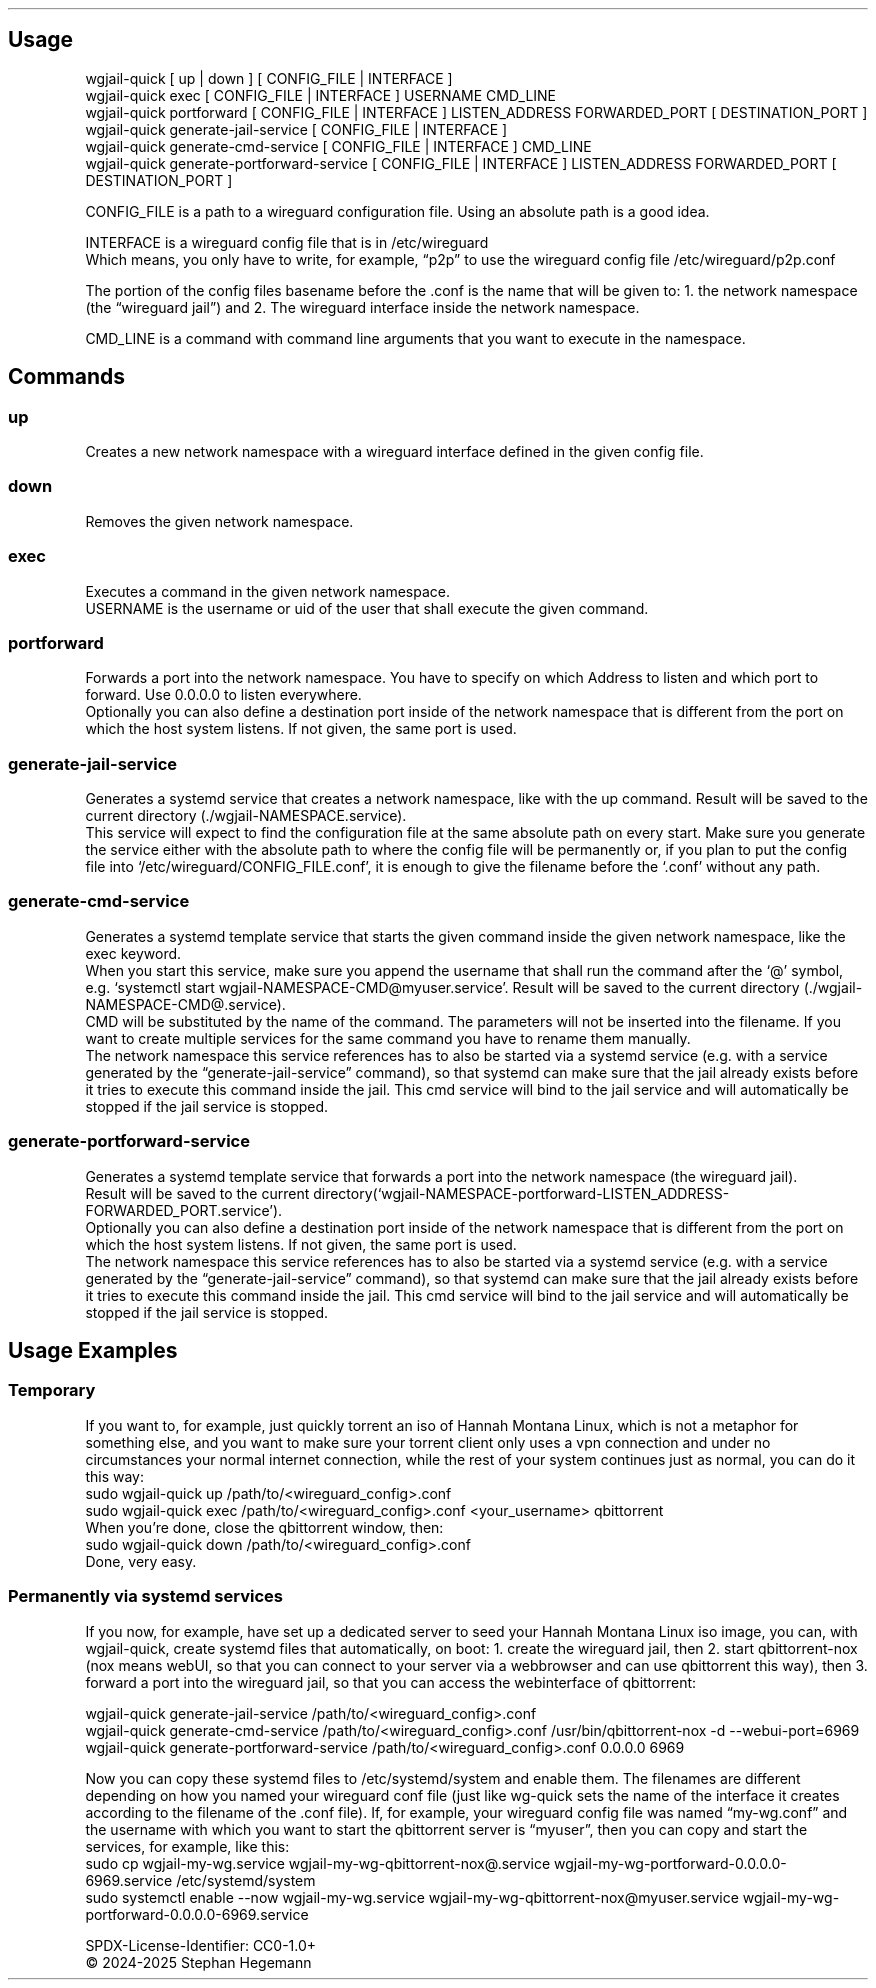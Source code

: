 .\" Automatically generated by Pandoc 3.1.11.1
.\"
.TH "" "" "" "" ""
.SH Usage
\f[CR]wgjail\-quick [ up | down ] [ CONFIG_FILE | INTERFACE ]\f[R]
.PD 0
.P
.PD
\f[CR]wgjail\-quick exec [ CONFIG_FILE | INTERFACE ] USERNAME CMD_LINE\f[R]
.PD 0
.P
.PD
\f[CR]wgjail\-quick portforward [ CONFIG_FILE | INTERFACE ] LISTEN_ADDRESS FORWARDED_PORT [ DESTINATION_PORT ]\f[R]
.PD 0
.P
.PD
\f[CR]wgjail\-quick generate\-jail\-service [ CONFIG_FILE | INTERFACE ]\f[R]
.PD 0
.P
.PD
\f[CR]wgjail\-quick generate\-cmd\-service [ CONFIG_FILE | INTERFACE ] CMD_LINE\f[R]
.PD 0
.P
.PD
\f[CR]wgjail\-quick generate\-portforward\-service [ CONFIG_FILE | INTERFACE ] LISTEN_ADDRESS FORWARDED_PORT [ DESTINATION_PORT ]\f[R]
.PP
CONFIG_FILE is a path to a wireguard configuration file.
Using an absolute path is a good idea.
.PP
INTERFACE is a wireguard config file that is in /etc/wireguard
.PD 0
.P
.PD
Which means, you only have to write, for example, \[lq]p2p\[rq] to use
the wireguard config file /etc/wireguard/p2p.conf
.PP
The portion of the config files basename before the .conf is the name
that will be given to: 1.
the network namespace (the \[lq]wireguard jail\[rq]) and 2.
The wireguard interface inside the network namespace.
.PP
CMD_LINE is a command with command line arguments that you want to
execute in the namespace.
.SH Commands
.SS up
Creates a new network namespace with a wireguard interface defined in
the given config file.
.SS down
Removes the given network namespace.
.SS exec
Executes a command in the given network namespace.
.PD 0
.P
.PD
USERNAME is the username or uid of the user that shall execute the given
command.
.SS portforward
Forwards a port into the network namespace.
You have to specify on which Address to listen and which port to
forward.
Use 0.0.0.0 to listen everywhere.
.PD 0
.P
.PD
Optionally you can also define a destination port inside of the network
namespace that is different from the port on which the host system
listens.
If not given, the same port is used.
.SS generate\-jail\-service
Generates a systemd service that creates a network namespace, like with
the up command.
Result will be saved to the current directory
(\f[CR]./wgjail\-NAMESPACE.service\f[R]).
.PD 0
.P
.PD
This service will expect to find the configuration file at the same
absolute path on every start.
Make sure you generate the service either with the absolute path to
where the config file will be permanently or, if you plan to put the
config file into `/etc/wireguard/CONFIG_FILE.conf', it is enough to give
the filename before the `.conf' without any path.
.SS generate\-cmd\-service
Generates a systemd template service that starts the given command
inside the given network namespace, like the exec keyword.
.PD 0
.P
.PD
When you start this service, make sure you append the username that
shall run the command after the `\[at]' symbol,
e.g.\ `\f[CR]systemctl start wgjail\-NAMESPACE\-CMD\[at]myuser.service\f[R]'.
Result will be saved to the current directory
(\f[CR]./wgjail\-NAMESPACE\-CMD\[at].service\f[R]).
.PD 0
.P
.PD
CMD will be substituted by the name of the command.
The parameters will not be inserted into the filename.
If you want to create multiple services for the same command you have to
rename them manually.
.PD 0
.P
.PD
The network namespace this service references has to also be started via
a systemd service (e.g.\ with a service generated by the
\[lq]generate\-jail\-service\[rq] command), so that systemd can make
sure that the jail already exists before it tries to execute this
command inside the jail.
This cmd service will bind to the jail service and will automatically be
stopped if the jail service is stopped.
.SS generate\-portforward\-service
Generates a systemd template service that forwards a port into the
network namespace (the wireguard jail).
.PD 0
.P
.PD
Result will be saved to the current
directory(`\f[CR]wgjail\-NAMESPACE\-portforward\-LISTEN_ADDRESS\-FORWARDED_PORT.service\f[R]').
.PD 0
.P
.PD
Optionally you can also define a destination port inside of the network
namespace that is different from the port on which the host system
listens.
If not given, the same port is used.
.PD 0
.P
.PD
The network namespace this service references has to also be started via
a systemd service (e.g.\ with a service generated by the
\[lq]generate\-jail\-service\[rq] command), so that systemd can make
sure that the jail already exists before it tries to execute this
command inside the jail.
This cmd service will bind to the jail service and will automatically be
stopped if the jail service is stopped.
.SH Usage Examples
.SS Temporary
If you want to, for example, just quickly torrent an iso of Hannah
Montana Linux, which is not a metaphor for something else, and you want
to make sure your torrent client only uses a vpn connection and under no
circumstances your normal internet connection, while the rest of your
system continues just as normal, you can do it this way:
.PD 0
.P
.PD
\f[CR]sudo wgjail\-quick up /path/to/<wireguard_config>.conf\f[R]
.PD 0
.P
.PD
\f[CR]sudo wgjail\-quick exec /path/to/<wireguard_config>.conf <your_username> qbittorrent\f[R]
.PD 0
.P
.PD
When you\[cq]re done, close the qbittorrent window, then:
.PD 0
.P
.PD
\f[CR]sudo wgjail\-quick down /path/to/<wireguard_config>.conf\f[R]
.PD 0
.P
.PD
Done, very easy.
.SS Permanently via systemd services
If you now, for example, have set up a dedicated server to seed your
Hannah Montana Linux iso image, you can, with wgjail\-quick, create
systemd files that automatically, on boot: 1.
create the wireguard jail, then 2.
start qbittorrent\-nox (nox means webUI, so that you can connect to your
server via a webbrowser and can use qbittorrent this way), then 3.
forward a port into the wireguard jail, so that you can access the
webinterface of qbittorrent:
.PP
\f[CR]wgjail\-quick generate\-jail\-service /path/to/<wireguard_config>.conf\f[R]
.PD 0
.P
.PD
\f[CR]wgjail\-quick generate\-cmd\-service /path/to/<wireguard_config>.conf /usr/bin/qbittorrent\-nox \-d \-\-webui\-port=6969\f[R]
.PD 0
.P
.PD
\f[CR]wgjail\-quick generate\-portforward\-service /path/to/<wireguard_config>.conf 0.0.0.0 6969\f[R]
.PP
Now you can copy these systemd files to \f[CR]/etc/systemd/system\f[R]
and enable them.
The filenames are different depending on how you named your wireguard
conf file (just like wg\-quick sets the name of the interface it creates
according to the filename of the .conf file).
If, for example, your wireguard config file was named
\[lq]my\-wg.conf\[rq] and the username with which you want to start the
qbittorrent server is \[lq]myuser\[rq], then you can copy and start the
services, for example, like this:
.PD 0
.P
.PD
\f[CR]sudo cp wgjail\-my\-wg.service wgjail\-my\-wg\-qbittorrent\-nox\[at].service wgjail\-my\-wg\-portforward\-0.0.0.0\-6969.service /etc/systemd/system\f[R]
.PD 0
.P
.PD
\f[CR]sudo systemctl enable \-\-now wgjail\-my\-wg.service wgjail\-my\-wg\-qbittorrent\-nox\[at]myuser.service wgjail\-my\-wg\-portforward\-0.0.0.0\-6969.service\f[R]
.PP
SPDX\-License\-Identifier: CC0\-1.0+
.PD 0
.P
.PD
© 2024\-2025 Stephan Hegemann
